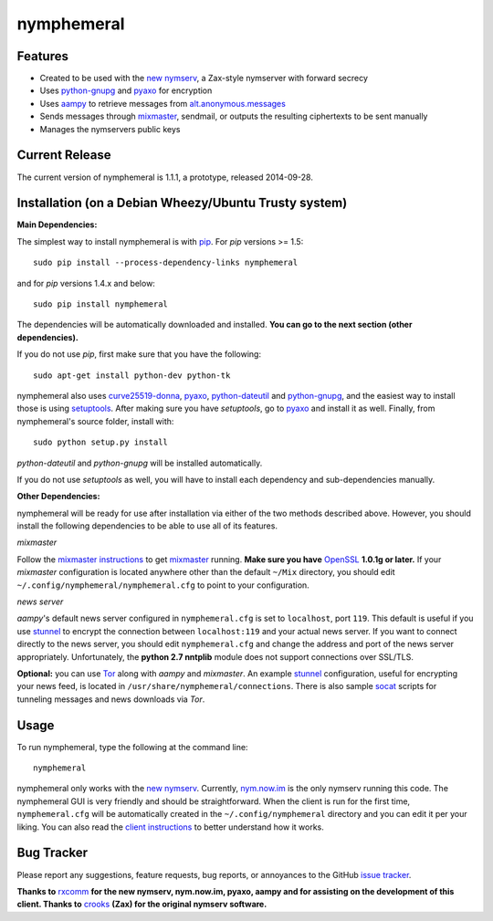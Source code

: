 nymphemeral
===========

Features
--------
- Created to be used with the `new nymserv`_, a Zax-style nymserver with
  forward secrecy
- Uses `python-gnupg`_ and `pyaxo`_ for encryption
- Uses `aampy`_ to retrieve messages from `alt.anonymous.messages`_
- Sends messages through `mixmaster`_, sendmail, or outputs the resulting
  ciphertexts to be sent manually
- Manages the nymservers public keys

Current Release
---------------
The current version of nymphemeral is 1.1.1, a prototype, released 2014-09-28.

Installation (on a Debian Wheezy/Ubuntu Trusty system)
------------------------------------------------------
**Main Dependencies:**

The simplest way to install nymphemeral is with `pip`_. For *pip* versions >=
1.5::

    sudo pip install --process-dependency-links nymphemeral

and for *pip* versions 1.4.x and below::

    sudo pip install nymphemeral

The dependencies will be automatically downloaded and installed. **You can go
to the next section (other dependencies).**

If you do not use *pip*, first make sure that you have the following::

    sudo apt-get install python-dev python-tk

nymphemeral also uses `curve25519-donna`_, `pyaxo`_, `python-dateutil`_ and
`python-gnupg`_, and the easiest way to install those is using `setuptools`_.
After making sure you have *setuptools*, go to `pyaxo`_ and install it as
well. Finally, from nymphemeral's source folder, install with::

    sudo python setup.py install

*python-dateutil* and *python-gnupg* will be installed automatically.

If you do not use *setuptools* as well, you will have to install each
dependency and sub-dependencies manually.

**Other Dependencies:**

nymphemeral will be ready for use after installation via either of the two
methods described above. However, you should install the following
dependencies to be able to use all of its features.

*mixmaster*

Follow the `mixmaster instructions`_ to get `mixmaster`_ running. **Make sure
you have** `OpenSSL`_ **1.0.1g or later.**
If your *mixmaster* configuration is located anywhere other than the default
``~/Mix`` directory, you should edit ``~/.config/nymphemeral/nymphemeral.cfg``
to point to your configuration.

*news server*

*aampy*'s default news server configured in ``nymphemeral.cfg`` is set to
``localhost``, port ``119``. This default is useful if you use `stunnel`_ to
encrypt the connection between ``localhost:119`` and your actual news server.
If you want to connect directly to the news server, you should edit
``nymphemeral.cfg`` and change the address and port of the news server
appropriately. Unfortunately, the **python 2.7 nntplib** module does not
support connections over SSL/TLS.

**Optional:** you can use `Tor`_ along with *aampy* and *mixmaster*. An
example `stunnel`_ configuration, useful for encrypting your news feed, is
located in ``/usr/share/nymphemeral/connections``. There is also sample
`socat`_ scripts for tunneling messages and news downloads via *Tor*.

Usage
-----

To run nymphemeral, type the following at the command line::

    nymphemeral

nymphemeral only works with the `new nymserv`_. Currently, `nym.now.im`_
is the only nymserv running this code. The nymphemeral GUI is very
friendly and should be straightforward. When the client is run for the first
time, ``nymphemeral.cfg`` will be automatically created in the
``~/.config/nymphemeral`` directory and you can edit it per your liking. You
can also read the `client instructions`_ to better understand how it works.

Bug Tracker
-----------
Please report any suggestions, feature requests, bug reports, or annoyances
to the GitHub `issue tracker`_.

**Thanks to** `rxcomm`_ **for the new nymserv, nym.now.im, pyaxo, aampy and
for assisting on the development of this client. Thanks to** `crooks`_ **(Zax)
for the original nymserv software.**

.. _`aampy`: https://github.com/rxcomm/aampy
.. _`alt.anonymous.messages`: https://groups.google.com/forum/#!forum/alt.anonymous.messages
.. _`client instructions`: https://felipedau.github.io/nymphemeral/usage/usage.html
.. _`crooks`: https://github.com/crooks
.. _`curve25519-donna`: https://github.com/agl/curve25519-donna
.. _`issue tracker`: https://github.com/felipedau/nymphemeral/issues
.. _`mixmaster instructions`: https://anemone.mooo.com/mixmaster.html
.. _`mixmaster`: http://www.zen19351.zen.co.uk/mixmaster302
.. _`new nymserv`: https://github.com/rxcomm/nymserv
.. _`nym.now.im`: http://nym.now.im/nymserver
.. _`nymphemeral`: https://github.com/felipedau/nymphemeral
.. _`openssl`: https://www.openssl.org
.. _`pip`: https://pypi.python.org/pypi/pip
.. _`pyaxo`: https://github.com/rxcomm/pyaxo
.. _`python-dateutil`: https://pypi.python.org/pypi/python-dateutil
.. _`python-gnupg`: https://pypi.python.org/pypi/python-gnupg
.. _`rxcomm`: https://github.com/rxcomm
.. _`setuptools`: https://pypi.python.org/pypi/setuptools
.. _`socat`: http://www.dest-unreach.org/socat
.. _`stunnel`: https://www.stunnel.org
.. _`tor`: https://www.torproject.org
